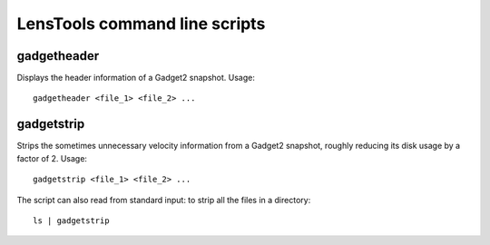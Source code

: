 LensTools command line scripts
******************************

gadgetheader
============

Displays the header information of a Gadget2 snapshot. Usage:

::
	
	gadgetheader <file_1> <file_2> ...



gadgetstrip
===========

Strips the sometimes unnecessary velocity information from a Gadget2 snapshot, roughly reducing its disk usage by a factor of 2. Usage:

::
	
	gadgetstrip <file_1> <file_2> ...

The script can also read from standard input: to strip all the files in a directory:

::
	
	ls | gadgetstrip